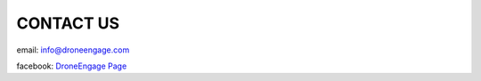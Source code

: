 .. _contact:

==========
CONTACT US
==========


email: info@droneengage.com

facebook: `DroneEngage Page <https://www.facebook.com/DroneEngageSystem>`_




